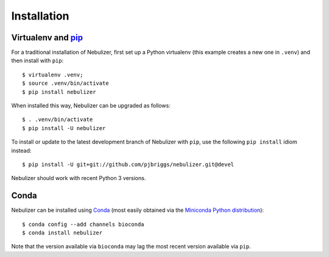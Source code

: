 ============
Installation
============

Virtualenv and pip_
===================

For a traditional installation of Nebulizer, first set up a Python
virtualenv (this example creates a new one in ``.venv``) and then
install with ``pip``:

::

    $ virtualenv .venv;
    $ source .venv/bin/activate
    $ pip install nebulizer

When installed this way, Nebulizer can be upgraded as follows:

::

    $ . .venv/bin/activate
    $ pip install -U nebulizer

To install or update to the latest development branch of Nebulizer
with ``pip``, use the  following ``pip install`` idiom instead:

::

    $ pip install -U git+git://github.com/pjbriggs/nebulizer.git@devel

Nebulizer should work with recent Python 3 versions.

Conda
=====

Nebulizer can be installed using Conda_ (most easily obtained via the
`Miniconda Python distribution <http://conda.pydata.org/miniconda.html>`__):

::

    $ conda config --add channels bioconda
    $ conda install nebulizer

Note that the version available via ``bioconda`` may lag the
most recent version available via ``pip``.

.. _pip: https://pip.pypa.io/
.. _Conda: https://conda.io/
